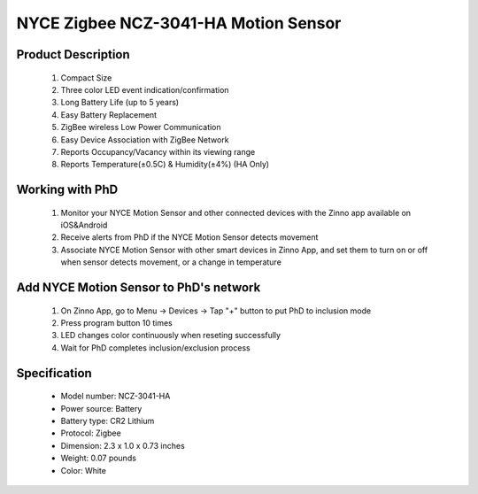 NYCE Zigbee NCZ-3041-HA Motion Sensor
-------------------------------------

	.. image:: ../../images/motion_sensor/nyce_motion.jpg
	.. :align: left

Product Description
~~~~~~~~~~~~~~~~~~~~~~~~~~	
	#. Compact Size
	#. Three color LED event indication/confirmation
	#. Long Battery Life (up to 5 years)
	#. Easy Battery Replacement
	#. ZigBee wireless Low Power Communication
	#. Easy Device Association with ZigBee Network
	#. Reports Occupancy/Vacancy within its viewing range
	#. Reports Temperature(±0.5C) & Humidity(±4%) (HA Only)
	
Working with PhD
~~~~~~~~~~~~~~~~~~~~~~~~~~~~~~~~~~~
	#. Monitor your NYCE Motion Sensor and other connected devices with the Zinno app available on iOS&Android
	#. Receive alerts from PhD if the NYCE Motion Sensor detects movement
	#. Associate NYCE Motion Sensor with other smart devices in Zinno App, and set them to turn on or off when sensor detects movement, or a change in temperature
	
Add NYCE Motion Sensor to PhD's network
~~~~~~~~~~~~~~~~~~~~~~~~~~~~~~~~~~~~~~~~
	#. On Zinno App, go to Menu → Devices → Tap "+" button to put PhD to inclusion mode
	#. Press program button 10 times
	#. LED changes color continuously when reseting successfully
	#. Wait for PhD completes inclusion/exclusion process

	.. image:: ../../images/motion_sensor/nyce_motion_i.png
	.. :align: left
	

Specification
~~~~~~~~~~~~~~~~~~~~~~
	- Model number: 				NCZ-3041-HA
	- Power source: 				Battery
	- Battery type:					CR2 Lithium
	- Protocol: 					Zigbee
	- Dimension:					2.3 x 1.0 x 0.73 inches
	- Weight:						0.07 pounds
	- Color: 						White
	
.. Brief information
.. ~~~~~~~~~~~~~~~~~~~~
	- Three color LED event indication/confirmation
	- Long Battery Life (up to 5 years)
	- Easy Battery Replacement
	- ZigBee wireless Low Power Communication
	- Easy Device Association with Control4® Network
	- Can be used anywhere within Control4® Network
	- Reports Occupancy/Vacancy within its area
	- Compact Size
	
	
.. Specification
.. ~~~~~~~~~~~~~~~~~~~~~~~~
	- Battery: 3.0VDC - CR2
	- Ambient Temperature: -10 to +50C, +14 to +122F
	- Dimensions: 59mm x 26mm x 18.5mm, 2.3” x 1.0” x 0.73”
	- Detection Range: 90° cone, 5m (16.4 feet)
	- Communication: ZigBee, HA1.2 Compliant
	- Communication Range: Up to 125m (400') Open field
	- Color: White
	- Weight: 30 grams with battery
	

.. Inclusion/Exclusion to/from a network
.. ~~~~~~~~~~~~~~~~~~~~~~~
	#. Put controller to Inclusion/Exclusion mode
	#. Press program button 10 times
	#. LED changes color continuously when reseting successfully
	#. Wait for controller completes inclusion/exclusion process

	.. image:: ../../images/motion_sensor/nyce_motion_i.png
	.. :align: left
	
.. Button action and LED indication
.. ~~~~~~~~~~~~~~~~~~~~~~~~~~~~~~~~~~
	.. image:: ../../images/motion_sensor/nyce_motion_sensor_led.png
	.. :align: left

.. Link in Amazon
.. ~~~~~~~~~~~~~~~~~~~~~~~~~~
	https://www.amazon.com/NYCE-NCZ-3041-HA-ZigBee-Motion-Sensor/dp/B00W4C8JAK
	
.. Configuration description
.. ~~~~~~~~~~~~~~~~~~~~~~~~~~
	There is no configuration for this device.
